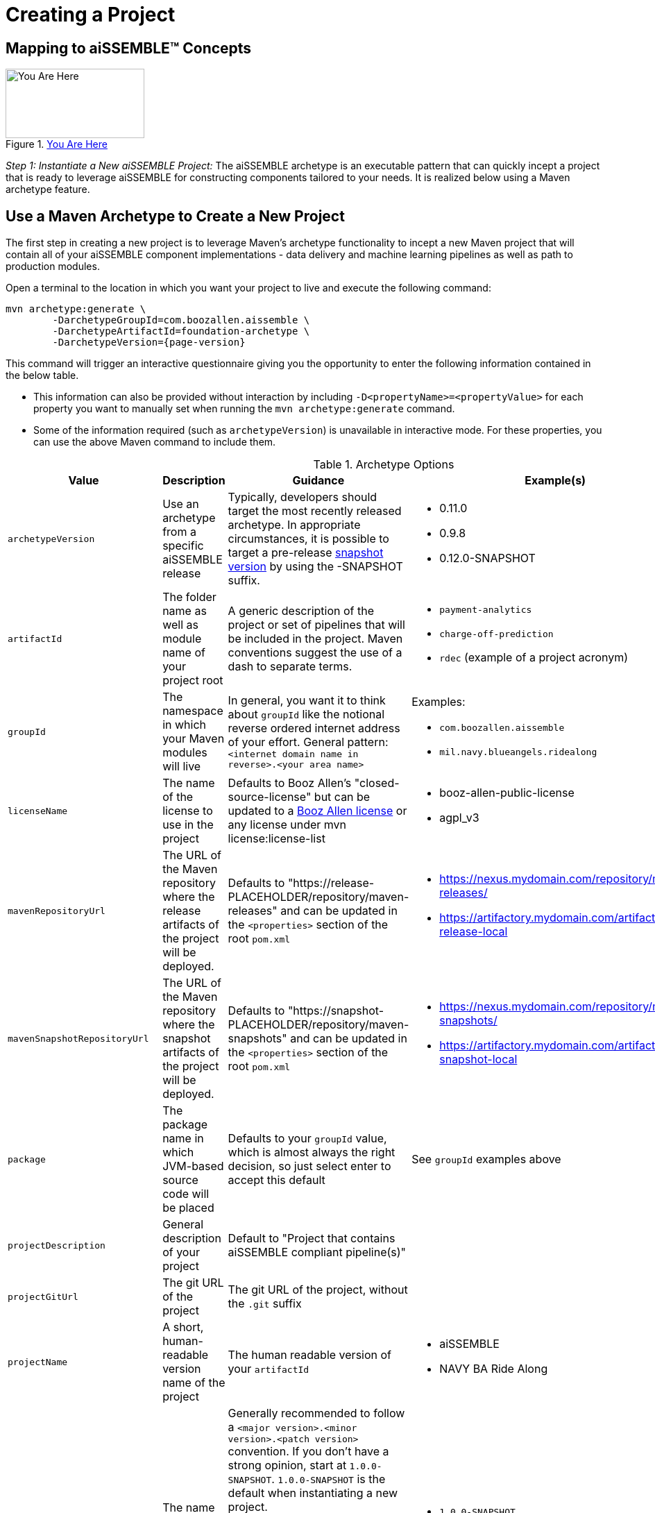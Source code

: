 = Creating a Project

== Mapping to aiSSEMBLE(TM) Concepts
[#img-you-are-here-archetype]
.xref:solution-baseline-process.adoc[You Are Here]
image::you-are-here-archetype.png[You Are Here,200,100,role="thumb right"]

_Step 1: Instantiate a New aiSSEMBLE Project:_ The aiSSEMBLE archetype is an executable pattern that can quickly incept
a project that is ready to leverage aiSSEMBLE for constructing components tailored to your needs. It is realized below
using a Maven archetype feature.

== Use a Maven Archetype to Create a New Project
The first step in creating a new project is to leverage Maven's archetype functionality to incept a new Maven project 
that will contain all of your aiSSEMBLE component implementations - data delivery and machine learning pipelines as well as
path to production modules.

Open a terminal to the location in which you want your project to live and execute the following command:
[source]
[subs=attributes+]

ifeval::[{is-pre-release} == true]
-- 
mvn archetype:generate \
	-DarchetypeGroupId=com.boozallen.aissemble \
	-DarchetypeArtifactId=foundation-archetype \
	-DarchetypeVersion={page-version}-SNAPSHOT
--
endif::[]

ifeval::[{is-pre-release} != true]
-- 
mvn archetype:generate \
	-DarchetypeGroupId=com.boozallen.aissemble \
	-DarchetypeArtifactId=foundation-archetype \
	-DarchetypeVersion={page-version}
--
endif::[]

This command will trigger an interactive questionnaire giving you the opportunity to enter the following information
contained in the below table.

*  This information can also be provided without interaction by including ``-D<propertyName>=<propertyValue>`` for each
property you want to manually set when running the ``mvn archetype:generate`` command.
* Some of the information required (such as ``archetypeVersion``) is unavailable in interactive mode. For these
properties, you can use the above Maven command to include them.

.Archetype Options
[cols="2a,3a,3a,2a,1a"]
|===
| Value | Description | Guidance | Example(s) | Interactive

| ``archetypeVersion``
| Use an archetype from a specific aiSSEMBLE release
|
Typically, developers should target the most recently released archetype. In appropriate circumstances, it is possible
to target a pre-release https://maven.apache.org/guides/getting-started/index.html#what-is-a-snapshot-version[snapshot
version,role=external,window=_blank] by using the -SNAPSHOT suffix.

|
* 0.11.0
* 0.9.8
* 0.12.0-SNAPSHOT
| No

| ``artifactId``
| The folder name as well as module name of your project root
| A generic description of the project or set of pipelines that will be included in the project. Maven conventions
suggest the use of a dash to separate terms.
|
* ``payment-analytics``
* ``charge-off-prediction``
* ``rdec`` (example of a project acronym)
| Yes

| ``groupId``
| The namespace in which your Maven modules will live
| In general, you want it to think about ``groupId`` like the notional reverse ordered internet address of your effort.
General pattern: ``<internet domain name in reverse>.<your area name>``

| Examples:

* ``com.boozallen.aissemble``
* ``mil.navy.blueangels.ridealong``

| Yes

| ``licenseName``
| The name of the license to use in the project
| Defaults to Booz Allen's "closed-source-license" but can be updated to a
https://github.com/boozallen/booz-allen-maven-licenses[Booz Allen license,role=external,window=_blank] or any license
under mvn license:license-list
|
* booz-allen-public-license
* agpl_v3

| No

| ``mavenRepositoryUrl``
|  The URL of the Maven repository where the release artifacts of the project will be deployed.
| Defaults to "https://release-PLACEHOLDER/repository/maven-releases" and can be updated in the `<properties>` section
of the root `pom.xml`
|
* https://nexus.mydomain.com/repository/maven-releases/
* https://artifactory.mydomain.com/artifactory/libs-release-local

| No

| ``mavenSnapshotRepositoryUrl``
|  The URL of the Maven repository where the snapshot artifacts of the project will be deployed.
| Defaults to "https://snapshot-PLACEHOLDER/repository/maven-snapshots" and can be updated in the `<properties>` section
of the root `pom.xml`
|
* https://nexus.mydomain.com/repository/maven-snapshots/
* https://artifactory.mydomain.com/artifactory/libs-snapshot-local

| No

| ``package``
| The package name in which JVM-based source code will be placed
| Defaults to your ``groupId`` value, which is almost always the right decision, so just select enter to accept this
default
| See ``groupId`` examples above
| Yes

| ``projectDescription``
| General description of your project
| Default to "Project that contains aiSSEMBLE compliant pipeline(s)"
|
| No

| ``projectGitUrl``
| The git URL of the project
| The git URL of the project, without the `.git` suffix
|


| Yes

| ``projectName``
| A short, human-readable version name of the project
| The human readable version of your ``artifactId``
|

* aiSSEMBLE
* NAVY BA Ride Along

| Yes

| ``version``
| The name of the current version
| Generally recommended to follow a ``<major version>.<minor version>.<patch version>`` convention. If you don't have a
strong opinion, start at ``1.0.0-SNAPSHOT``. ``1.0.0-SNAPSHOT`` is the default when instantiating a new project.

Maven has inherent support for "development" versions. This helps projects manage in flight versus released software.
Using https://github.com/TechnologyBrewery/habushu[Habushu,role=external,window=_blank], python modules are able to
easily and automatically follow this Snapshot pattern as well (where ``-SNAPSHOT`` will be inferred to ``.dev``).
|
* ``1.0.0-SNAPSHOT``
* ``1.1.0-SNAPSHOT``

| No

| `pypiProjectRepositoryUrl`
| The name of the custom PyPI repository to use for this project.
| Should be used if you have Python modules and intend to publish your project's PyPI artifacts to a private repository,
such as Nexus or Artifactory.  If you plan to use the public https://pypi.org repository, you can explicitly set that
here as well.

Please see https://github.com/TechnologyBrewery/habushu?tab=readme-ov-file#pypirepoid[Habushu's documentation on
repository URLs,role=external,window=_blank], including how to leverage `settings.xml` to pass in credentials
for these repositories. These instructions also cover URL configuration for specific PyPI repository types (e.g.,
upload and download url specialization) as well as how to also configure a separate release and development PyPI URL,
if desired.

If not specified, this will default to `https://pypi-PLACEHOLDER/repository/` and will need to be updated in your root
`pom.xml` file prior to pushing your first PyPI artifacts to a repository.
|
* `https://nexus.mydomain.com/repository/x-pypi`
* `https://artifactory.mydomain.com/repository/y-pypi`
* `https://pypi.org`

| No
| `helmPublishingRepositoryUrl`
| The URL of the Helm repository you plan to publish your Helm charts to for this project.
| Should be used if you intend to publish your project's Helm charts to a private repository,
such as Nexus or ghcr.io.

Please see https://github.com/kokuwaio/helm-maven-plugin?tab=readme-ov-file#helm-maven-plugin[helm-maven-plugin documentation,role=external,window=_blank], to view further configurations that can be set for your Helm repository specifications.

If not specified, this will default to `https://helm-PLACEHOLDER/repository` and will need to be updated in your root
`pom.xml` file prior to pushing your Helm charts to a repository.
|
* `https://nexus.mydomain.com/repository`
* `https://ghcr.io/mydomain/repository`

| No
| `helmPublishingRepositoryName`
| The name of the Helm repository you plan to publish your Helm charts to for this project.
| Should be used if you intend to publish your project's Helm charts to a private repository,
such as Nexus or ghcr.io.

Please see https://github.com/kokuwaio/helm-maven-plugin?tab=readme-ov-file#helm-maven-plugin[helm-maven-plugin documentation,role=external,window=_blank], to view further configurations that can be set for your Helm repository specifications..

If not specified, this will default to `PLACEHOLDER-helm` and will need to be updated in your root
`pom.xml` file prior to pushing your Helm charts to a repository.
|
*`my-helm-charts`*

| No


|===

Once you enter these values, the archetype will ask you to confirm your entries. You now have a Maven project in which 
you can setup your specific pipelines, as described in the next step.
